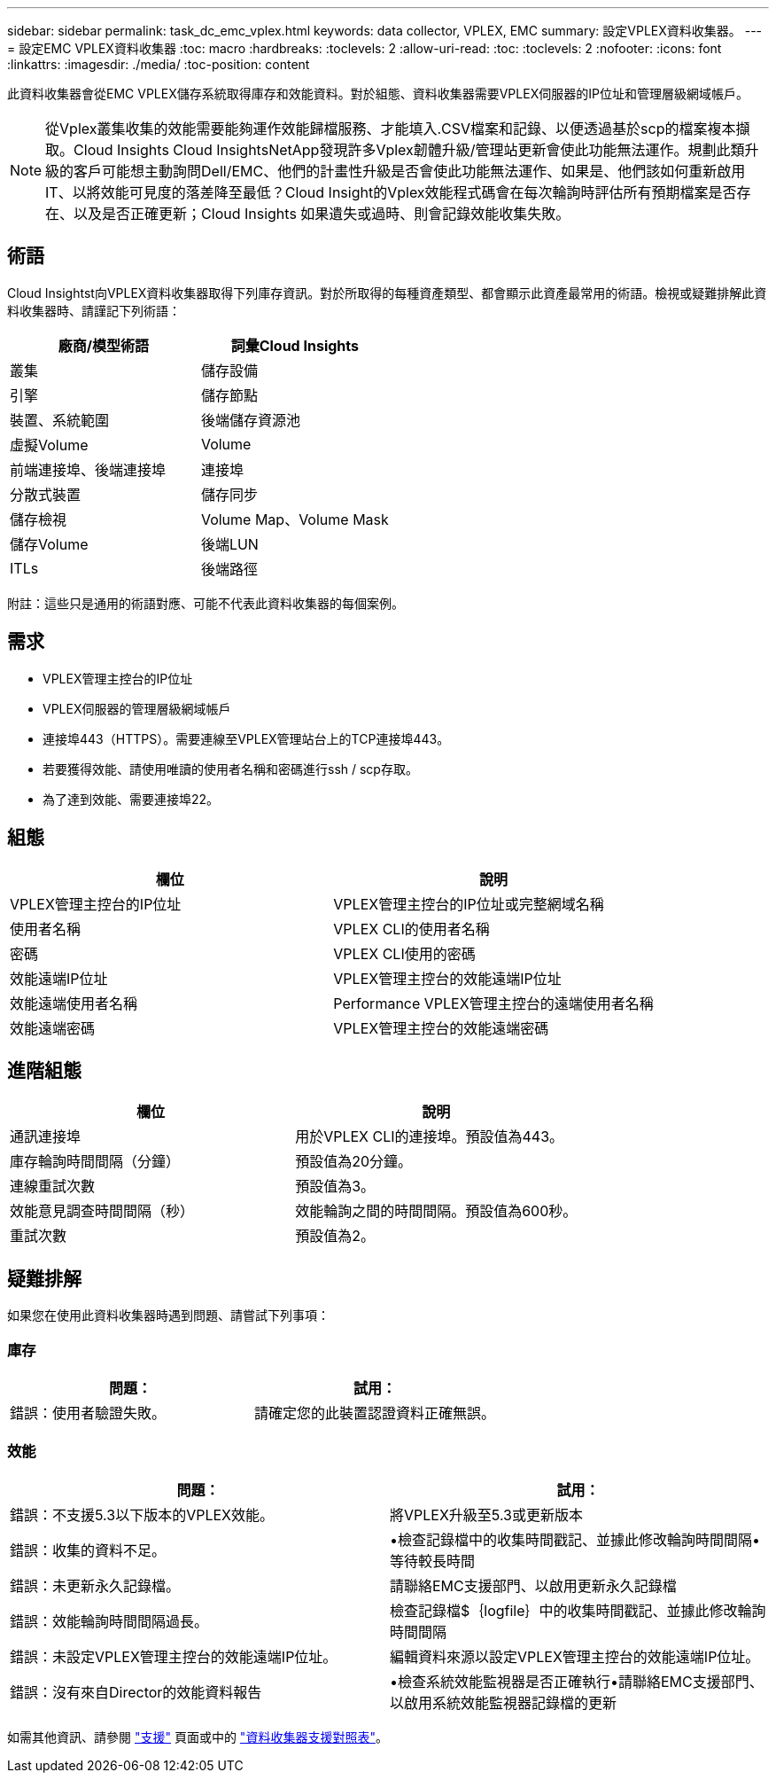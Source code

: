 ---
sidebar: sidebar 
permalink: task_dc_emc_vplex.html 
keywords: data collector, VPLEX, EMC 
summary: 設定VPLEX資料收集器。 
---
= 設定EMC VPLEX資料收集器
:toc: macro
:hardbreaks:
:toclevels: 2
:allow-uri-read: 
:toc: 
:toclevels: 2
:nofooter: 
:icons: font
:linkattrs: 
:imagesdir: ./media/
:toc-position: content


[role="lead"]
此資料收集器會從EMC VPLEX儲存系統取得庫存和效能資料。對於組態、資料收集器需要VPLEX伺服器的IP位址和管理層級網域帳戶。


NOTE: 從Vplex叢集收集的效能需要能夠運作效能歸檔服務、才能填入.CSV檔案和記錄、以便透過基於scp的檔案複本擷取。Cloud Insights Cloud InsightsNetApp發現許多Vplex韌體升級/管理站更新會使此功能無法運作。規劃此類升級的客戶可能想主動詢問Dell/EMC、他們的計畫性升級是否會使此功能無法運作、如果是、他們該如何重新啟用IT、以將效能可見度的落差降至最低？Cloud Insight的Vplex效能程式碼會在每次輪詢時評估所有預期檔案是否存在、以及是否正確更新；Cloud Insights 如果遺失或過時、則會記錄效能收集失敗。



== 術語

Cloud Insightst向VPLEX資料收集器取得下列庫存資訊。對於所取得的每種資產類型、都會顯示此資產最常用的術語。檢視或疑難排解此資料收集器時、請謹記下列術語：

[cols="2*"]
|===
| 廠商/模型術語 | 詞彙Cloud Insights 


| 叢集 | 儲存設備 


| 引擎 | 儲存節點 


| 裝置、系統範圍 | 後端儲存資源池 


| 虛擬Volume | Volume 


| 前端連接埠、後端連接埠 | 連接埠 


| 分散式裝置 | 儲存同步 


| 儲存檢視 | Volume Map、Volume Mask 


| 儲存Volume | 後端LUN 


| ITLs | 後端路徑 
|===
附註：這些只是通用的術語對應、可能不代表此資料收集器的每個案例。



== 需求

* VPLEX管理主控台的IP位址
* VPLEX伺服器的管理層級網域帳戶
* 連接埠443（HTTPS）。需要連線至VPLEX管理站台上的TCP連接埠443。
* 若要獲得效能、請使用唯讀的使用者名稱和密碼進行ssh / scp存取。
* 為了達到效能、需要連接埠22。




== 組態

[cols="2*"]
|===
| 欄位 | 說明 


| VPLEX管理主控台的IP位址 | VPLEX管理主控台的IP位址或完整網域名稱 


| 使用者名稱 | VPLEX CLI的使用者名稱 


| 密碼 | VPLEX CLI使用的密碼 


| 效能遠端IP位址 | VPLEX管理主控台的效能遠端IP位址 


| 效能遠端使用者名稱 | Performance VPLEX管理主控台的遠端使用者名稱 


| 效能遠端密碼 | VPLEX管理主控台的效能遠端密碼 
|===


== 進階組態

[cols="2*"]
|===
| 欄位 | 說明 


| 通訊連接埠 | 用於VPLEX CLI的連接埠。預設值為443。 


| 庫存輪詢時間間隔（分鐘） | 預設值為20分鐘。 


| 連線重試次數 | 預設值為3。 


| 效能意見調查時間間隔（秒） | 效能輪詢之間的時間間隔。預設值為600秒。 


| 重試次數 | 預設值為2。 
|===


== 疑難排解

如果您在使用此資料收集器時遇到問題、請嘗試下列事項：



=== 庫存

[cols="2*"]
|===
| 問題： | 試用： 


| 錯誤：使用者驗證失敗。 | 請確定您的此裝置認證資料正確無誤。 
|===


=== 效能

[cols="2*"]
|===
| 問題： | 試用： 


| 錯誤：不支援5.3以下版本的VPLEX效能。 | 將VPLEX升級至5.3或更新版本 


| 錯誤：收集的資料不足。 | •檢查記錄檔中的收集時間戳記、並據此修改輪詢時間間隔•等待較長時間 


| 錯誤：未更新永久記錄檔。 | 請聯絡EMC支援部門、以啟用更新永久記錄檔 


| 錯誤：效能輪詢時間間隔過長。 | 檢查記錄檔$｛logfile｝中的收集時間戳記、並據此修改輪詢時間間隔 


| 錯誤：未設定VPLEX管理主控台的效能遠端IP位址。 | 編輯資料來源以設定VPLEX管理主控台的效能遠端IP位址。 


| 錯誤：沒有來自Director的效能資料報告 | •檢查系統效能監視器是否正確執行•請聯絡EMC支援部門、以啟用系統效能監視器記錄檔的更新 
|===
如需其他資訊、請參閱 link:concept_requesting_support.html["支援"] 頁面或中的 link:https://docs.netapp.com/us-en/cloudinsights/CloudInsightsDataCollectorSupportMatrix.pdf["資料收集器支援對照表"]。
